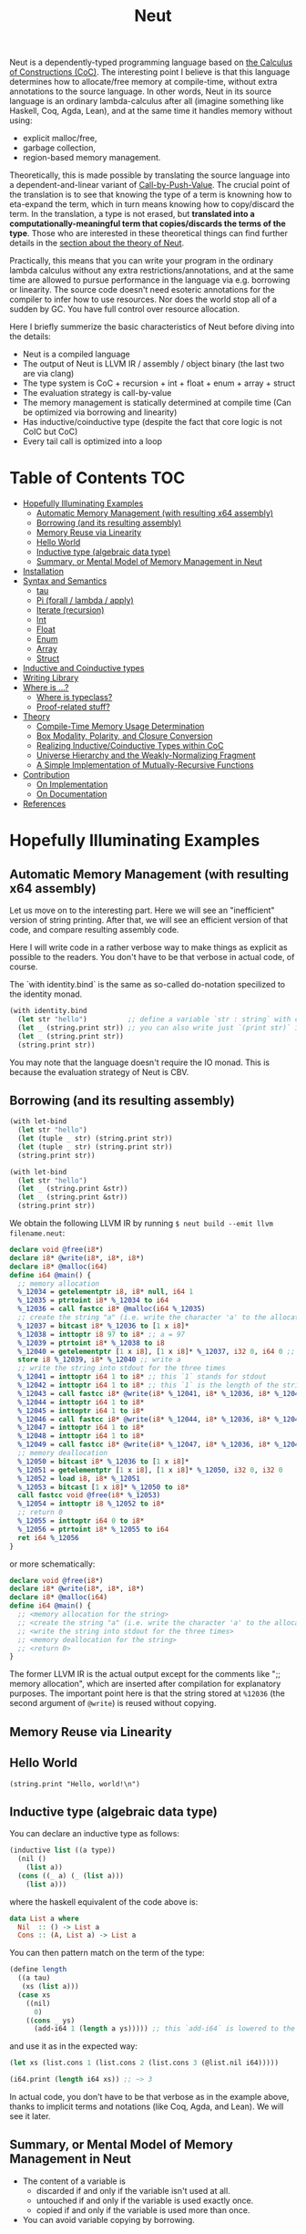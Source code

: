 #+TITLE: Neut
Neut is a dependently-typed programming language based on [[https://en.wikipedia.org/wiki/Calculus_of_constructions][the Calculus of Constructions (CoC)]]. The interesting point I believe is that this language determines how to allocate/free memory at compile-time, without extra annotations to the source language. In other words, Neut in its source language is an ordinary lambda-calculus after all (imagine something like Haskell, Coq, Agda, Lean), and at the same time it handles memory without using:

- explicit malloc/free,
- garbage collection,
- region-based memory management.

Theoretically, this is made possible by translating the source language into a dependent-and-linear variant of [[https://www.cs.bham.ac.uk/~pbl/papers/thesisqmwphd.pdf][Call-by-Push-Value]]. The crucial point of the translation is to see that knowing the type of a term is knowning how to eta-expand the term, which in turn means knowing how to copy/discard the term. In the translation, a type is not erased, but *translated into a computationally-meaningful term that copies/discards the terms of the type*. Those who are interested in these theoretical things can find further details in the [[#theory][section about the theory of Neut]].

Practically, this means that you can write your program in the ordinary lambda calculus without any extra restrictions/annotations, and at the same time are allowed to pursue performance in the language via e.g. borrowing or linearity. The source code doesn't need esoteric annotations for the compiler to infer how to use resources. Nor does the world stop all of a sudden by GC. You have full control over resource allocation.

Here I briefly summerize the basic characteristics of Neut before diving into the details:

- Neut is a compiled language
- The output of Neut is LLVM IR / assembly / object binary (the last two are via clang)
- The type system is CoC + recursion + int + float + enum + array + struct
- The evaluation strategy is call-by-value
- The memory management is statically determined at compile time (Can be optimized via borrowing and linearity)
- Has inductive/coinductive type (despite the fact that core logic is not CoIC but CoC)
- Every tail call is optimized into a loop

* Table of Contents                                                    :TOC:
- [[#hopefully-illuminating-examples][Hopefully Illuminating Examples]]
  - [[#automatic-memory-management-with-resulting-x64-assembly][Automatic Memory Management (with resulting x64 assembly)]]
  - [[#borrowing-and-its-resulting-assembly][Borrowing (and its resulting assembly)]]
  - [[#memory-reuse-via-linearity][Memory Reuse via Linearity]]
  - [[#hello-world][Hello World]]
  - [[#inductive-type-algebraic-data-type][Inductive type (algebraic data type)]]
  - [[#summary-or-mental-model-of-memory-management-in-neut][Summary, or Mental Model of Memory Management in Neut]]
- [[#installation][Installation]]
- [[#syntax-and-semantics][Syntax and Semantics]]
  - [[#tau][tau]]
  - [[#pi-forall--lambda--apply][Pi (forall / lambda / apply)]]
  - [[#iterate-recursion][Iterate (recursion)]]
  - [[#int][Int]]
  - [[#float][Float]]
  - [[#enum][Enum]]
  - [[#array][Array]]
  - [[#struct][Struct]]
- [[#inductive-and-coinductive-types][Inductive and Coinductive types]]
- [[#writing-library][Writing Library]]
- [[#where-is-][Where is ...?]]
  - [[#where-is-typeclass][Where is typeclass?]]
  - [[#proof-related-stuff][Proof-related stuff?]]
- [[#theory][Theory]]
  - [[#compile-time-memory-usage-determination][Compile-Time Memory Usage Determination]]
  - [[#box-modality-polarity-and-closure-conversion][Box Modality, Polarity, and Closure Conversion]]
  - [[#realizing-inductivecoinductive-types-within-coc][Realizing Inductive/Coinductive Types within CoC]]
  - [[#universe-hierarchy-and-the-weakly-normalizing-fragment][Universe Hierarchy and the Weakly-Normalizing Fragment]]
  - [[#a-simple-implementation-of-mutually-recursive-functions][A Simple Implementation of Mutually-Recursive Functions]]
- [[#contribution][Contribution]]
  - [[#on-implementation][On Implementation]]
  - [[#on-documentation][On Documentation]]
- [[#references][References]]

* Hopefully Illuminating Examples

** Automatic Memory Management (with resulting x64 assembly)
Let us move on to the interesting part. Here we will see an "inefficient" version of string printing. After that, we will see an efficient version of that code, and compare resulting assembly code.

Here I will write code in a rather verbose way to make things as explicit as possible to the readers. You don't have to be that verbose in actual code, of course.

The `with identity.bind` is the same as so-called do-notation specilized to the identity monad.
#+BEGIN_SRC scheme
(with identity.bind
  (let str "hello")          ;; define a variable `str : string` with content `"hello"`
  (let _ (string.print str)) ;; you can also write just `(print str)` instead of `(let _ (print str))`
  (let _ (string.print str))
  (string.print str))
#+END_SRC
You may note that the language doesn't require the IO monad. This is because the evaluation strategy of Neut is CBV.

** Borrowing (and its resulting assembly)
#+BEGIN_SRC scheme
(with let-bind
  (let str "hello")
  (let (tuple _ str) (string.print str))
  (let (tuple _ str) (string.print str))
  (string.print str))
#+END_SRC

#+BEGIN_SRC scheme
(with let-bind
  (let str "hello")
  (let _ (string.print &str))
  (let _ (string.print &str))
  (string.print str))
#+END_SRC

We obtain the following LLVM IR by running =$ neut build --emit llvm filename.neut=:
#+BEGIN_SRC llvm
declare void @free(i8*)
declare i8* @write(i8*, i8*, i8*)
declare i8* @malloc(i64)
define i64 @main() {
  ;; memory allocation
  %_12034 = getelementptr i8, i8* null, i64 1
  %_12035 = ptrtoint i8* %_12034 to i64
  %_12036 = call fastcc i8* @malloc(i64 %_12035)
  ;; create the string "a" (i.e. write the character 'a' to the allocated memory)
  %_12037 = bitcast i8* %_12036 to [1 x i8]*
  %_12038 = inttoptr i8 97 to i8* ;; a = 97
  %_12039 = ptrtoint i8* %_12038 to i8
  %_12040 = getelementptr [1 x i8], [1 x i8]* %_12037, i32 0, i64 0 ;; where to write 'a'
  store i8 %_12039, i8* %_12040 ;; write a
  ;; write the string into stdout for the three times
  %_12041 = inttoptr i64 1 to i8* ;; this `1` stands for stdout
  %_12042 = inttoptr i64 1 to i8* ;; this `1` is the length of the string in bytes
  %_12043 = call fastcc i8* @write(i8* %_12041, i8* %_12036, i8* %_12042)
  %_12044 = inttoptr i64 1 to i8*
  %_12045 = inttoptr i64 1 to i8*
  %_12046 = call fastcc i8* @write(i8* %_12044, i8* %_12036, i8* %_12045)
  %_12047 = inttoptr i64 1 to i8*
  %_12048 = inttoptr i64 1 to i8*
  %_12049 = call fastcc i8* @write(i8* %_12047, i8* %_12036, i8* %_12048)
  ;; memory deallocation
  %_12050 = bitcast i8* %_12036 to [1 x i8]*
  %_12051 = getelementptr [1 x i8], [1 x i8]* %_12050, i32 0, i32 0
  %_12052 = load i8, i8* %_12051
  %_12053 = bitcast [1 x i8]* %_12050 to i8*
  call fastcc void @free(i8* %_12053)
  %_12054 = inttoptr i8 %_12052 to i8*
  ;; return 0
  %_12055 = inttoptr i64 0 to i8*
  %_12056 = ptrtoint i8* %_12055 to i64
  ret i64 %_12056
}
#+END_SRC
or more schematically:
#+BEGIN_SRC llvm
declare void @free(i8*)
declare i8* @write(i8*, i8*, i8*)
declare i8* @malloc(i64)
define i64 @main() {
  ;; <memory allocation for the string>
  ;; <create the string "a" (i.e. write the character 'a' to the allocated memory)>
  ;; <write the string into stdout for the three times>
  ;; <memory deallocation for the string>
  ;; <return 0>
}
#+END_SRC
The former LLVM IR is the actual output except for the comments like ";; memory allocation", which are inserted after compilation for explanatory purposes. The important point here is that the string stored at =%12036= (the second argument of =@write=) is reused without copying.

** Memory Reuse via Linearity

** Hello World
#+BEGIN_SRC neut
(string.print "Hello, world!\n")
#+END_SRC

** Inductive type (algebraic data type)
You can declare an inductive type as follows:
#+BEGIN_SRC scheme
(inductive list ((a type))
  (nil ()
    (list a))
  (cons ((_ a) (_ (list a)))
    (list a)))
#+END_SRC
where the haskell equivalent of the code above is:
#+BEGIN_SRC haskell
data List a where
  Nil  :: () -> List a
  Cons :: (A, List a) -> List a
#+END_SRC
You can then pattern match on the term of the type:
#+BEGIN_SRC scheme
(define length
  ((a tau)
   (xs (list a)))
  (case xs
    ((nil)
      0)
    ((cons _ ys)
      (add-i64 1 (length a ys))))) ;; this `add-i64` is lowered to the LLVM's instruction 'add' over i64
#+END_SRC
and use it as in the expected way:
#+BEGIN_SRC scheme
(let xs (list.cons 1 (list.cons 2 (list.cons 3 (@list.nil i64)))))

(i64.print (length i64 xs)) ;; ~> 3
#+END_SRC
In actual code, you don't have to be that verbose as in the example above, thanks to implicit terms and notations (like Coq, Agda, and Lean). We will see it later.

** Summary, or Mental Model of Memory Management in Neut
- The content of a variable is
  - discarded if and only if the variable isn't used at all.
  - untouched if and only if the variable is used exactly once.
  - copied if and only if the variable is used more than once.
- You can avoid variable copying by borrowing.

* Installation
The currently supported platforms are: Linux (x64), macOS (x64).

Ensure you have already installed =stack= and =clang=. Then, clone the repository and build it:
#+BEGIN_SRC shell
$ git clone https://github.com/u2zv1wx/neut
$ git checkout XXXXXX
$ stack build
$ stack install # installs the binary `neut` into ~/.local/bin
#+END_SRC
Make sure that you have =~/.local/bin= in your =$PATH=.

* Syntax and Semantics

** tau

** Pi (forall / lambda / apply)

** Iterate (recursion)

** Int

** Float

** Enum

** Array

** Struct


* Inductive and Coinductive types
Lorem ipsum dolor sit amet, consectetur adipiscing elit. Donec eleifend tellus euismod erat accumsan, nec euismod sem placerat. Ut eu lacinia arcu, id imperdiet lacus. Integer feugiat lacus mattis, dictum nunc nec, interdum justo. Fusce sed dui id orci faucibus elementum. Vivamus sit amet sapien a lorem efficitur posuere suscipit in lacus. Praesent eget sagittis nisi, id vehicula elit. Vestibulum laoreet odio ex, a aliquet justo consectetur quis. Aenean laoreet vehicula libero id varius. Vivamus condimentum, sem sed sollicitudin placerat, nulla enim faucibus odio, gravida commodo velit mi ac sapien. Integer feugiat diam in lectus porttitor, sit amet viverra velit malesuada.


* Writing Library

* Where is ...?

** Where is typeclass?

** Proof-related stuff?

* Theory

** Compile-Time Memory Usage Determination

** Box Modality, Polarity, and Closure Conversion

** Realizing Inductive/Coinductive Types within CoC

** Universe Hierarchy and the Weakly-Normalizing Fragment

** A Simple Implementation of Mutually-Recursive Functions

* Contribution

** On Implementation

** On Documentation

* References
- L. de Moura, J. Avigad, S. Kong, and C. Roux, Elaboration in Dependent Type Theory, [[https://arxiv.org/abs/1505.04324]], 2015.
- P. Levy, Call-by-Push-Value: A Subsuming Paradigm, Ph. D. thesis, Queen Mary College, 2001.

